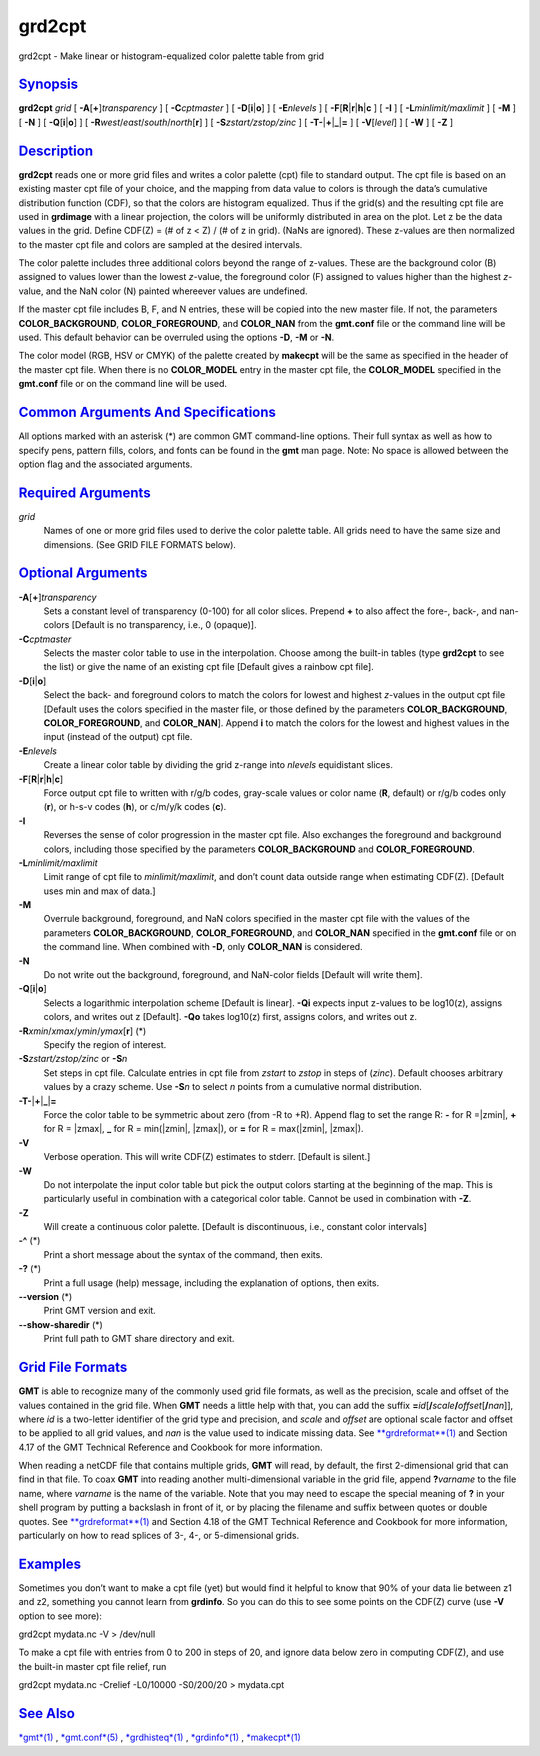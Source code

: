 *******
grd2cpt
*******

grd2cpt - Make linear or histogram-equalized color palette table from
grid

`Synopsis <#toc1>`_
-------------------

**grd2cpt** *grid* [ **-A**\ [**+**\ ]\ *transparency* ] [
**-C**\ *cptmaster* ] [ **-D**\ [**i**\ \|\ **o**] ] [ **-E**\ *nlevels*
] [ **-F**\ [**R**\ \|\ **r**\ \|\ **h**\ \|\ **c** ] [ **-I** ] [
**-L**\ *minlimit/maxlimit* ] [ **-M** ] [ **-N** ] [
**-Q**\ [**i**\ \|\ **o**] ] [
**-R**\ *west*/*east*/*south*/*north*\ [**r**\ ] ] [
**-S**\ *zstart/zstop/zinc* ] [
**-T**\ **-**\ \|\ **+**\ \|\ **\_**\ \|\ **=** ] [ **-V**\ [*level*\ ]
] [ **-W** ] [ **-Z** ]

`Description <#toc2>`_
----------------------

**grd2cpt** reads one or more grid files and writes a color palette
(cpt) file to standard output. The cpt file is based on an existing
master cpt file of your choice, and the mapping from data value to
colors is through the data’s cumulative distribution function (CDF), so
that the colors are histogram equalized. Thus if the grid(s) and the
resulting cpt file are used in **grdimage** with a linear projection,
the colors will be uniformly distributed in area on the plot. Let z be
the data values in the grid. Define CDF(Z) = (# of z < Z) / (# of z in
grid). (NaNs are ignored). These z-values are then normalized to the
master cpt file and colors are sampled at the desired intervals.

The color palette includes three additional colors beyond the range of
z-values. These are the background color (B) assigned to values lower
than the lowest *z*-value, the foreground color (F) assigned to values
higher than the highest *z*-value, and the NaN color (N) painted
whereever values are undefined.

If the master cpt file includes B, F, and N entries, these will be
copied into the new master file. If not, the parameters
**COLOR\_BACKGROUND**, **COLOR\_FOREGROUND**, and **COLOR\_NAN** from
the **gmt.conf** file or the command line will be used. This default
behavior can be overruled using the options **-D**, **-M** or **-N**.

The color model (RGB, HSV or CMYK) of the palette created by **makecpt**
will be the same as specified in the header of the master cpt file. When
there is no **COLOR\_MODEL** entry in the master cpt file, the
**COLOR\_MODEL** specified in the **gmt.conf** file or on the command
line will be used.

`Common Arguments And Specifications <#toc3>`_
----------------------------------------------

All options marked with an asterisk (\*) are common GMT command-line
options. Their full syntax as well as how to specify pens, pattern
fills, colors, and fonts can be found in the **gmt** man page. Note: No
space is allowed between the option flag and the associated arguments.

`Required Arguments <#toc4>`_
-----------------------------

*grid*
    Names of one or more grid files used to derive the color palette
    table. All grids need to have the same size and dimensions. (See
    GRID FILE FORMATS below).

`Optional Arguments <#toc5>`_
-----------------------------

**-A**\ [**+**\ ]\ *transparency*
    Sets a constant level of transparency (0-100) for all color slices.
    Prepend **+** to also affect the fore-, back-, and nan-colors
    [Default is no transparency, i.e., 0 (opaque)].
**-C**\ *cptmaster*
    Selects the master color table to use in the interpolation. Choose
    among the built-in tables (type **grd2cpt** to see the list) or give
    the name of an existing cpt file [Default gives a rainbow cpt file].
**-D**\ [**i**\ \|\ **o**]
    Select the back- and foreground colors to match the colors for
    lowest and highest *z*-values in the output cpt file [Default uses
    the colors specified in the master file, or those defined by the
    parameters **COLOR\_BACKGROUND**, **COLOR\_FOREGROUND**, and
    **COLOR\_NAN**]. Append **i** to match the colors for the lowest and
    highest values in the input (instead of the output) cpt file.
**-E**\ *nlevels*
    Create a linear color table by dividing the grid z-range into
    *nlevels* equidistant slices.
**-F**\ [**R**\ \|\ **r**\ \|\ **h**\ \|\ **c**]
    Force output cpt file to written with r/g/b codes, gray-scale values
    or color name (**R**, default) or r/g/b codes only (**r**), or h-s-v
    codes (**h**), or c/m/y/k codes (**c**).
**-I**
    Reverses the sense of color progression in the master cpt file. Also
    exchanges the foreground and background colors, including those
    specified by the parameters **COLOR\_BACKGROUND** and
    **COLOR\_FOREGROUND**.
**-L**\ *minlimit/maxlimit*
    Limit range of cpt file to *minlimit/maxlimit*, and don’t count data
    outside range when estimating CDF(Z). [Default uses min and max of
    data.]
**-M**
    Overrule background, foreground, and NaN colors specified in the
    master cpt file with the values of the parameters
    **COLOR\_BACKGROUND**, **COLOR\_FOREGROUND**, and **COLOR\_NAN**
    specified in the **gmt.conf** file or on the command line. When
    combined with **-D**, only **COLOR\_NAN** is considered.
**-N**
    Do not write out the background, foreground, and NaN-color fields
    [Default will write them].
**-Q**\ [**i**\ \|\ **o**]
    Selects a logarithmic interpolation scheme [Default is linear].
    **-Qi** expects input z-values to be log10(z), assigns colors, and
    writes out z [Default]. **-Qo** takes log10(z) first, assigns
    colors, and writes out z.
**-R**\ *xmin*/*xmax*/*ymin*/*ymax*\ [**r**\ ] (\*)
    Specify the region of interest.
**-S**\ *zstart/zstop/zinc* or **-S**\ *n*
    Set steps in cpt file. Calculate entries in cpt file from *zstart*
    to *zstop* in steps of (*zinc*). Default chooses arbitrary values by
    a crazy scheme. Use **-S**\ *n* to select *n* points from a
    cumulative normal distribution.
**-T**\ **-**\ \|\ **+**\ \|\ **\_**\ \|\ **=**
    Force the color table to be symmetric about zero (from -R to +R).
    Append flag to set the range R: **-** for R =\|zmin\|, **+** for R =
    \|zmax\|, **\_** for R = min(\|zmin\|, \|zmax\|), or **=** for R =
    max(\|zmin\|, \|zmax\|).
**-V**
    Verbose operation. This will write CDF(Z) estimates to stderr.
    [Default is silent.]
**-W**
    Do not interpolate the input color table but pick the output colors
    starting at the beginning of the map. This is particularly useful in
    combination with a categorical color table. Cannot be used in
    combination with **-Z**.
**-Z**
    Will create a continuous color palette. [Default is discontinuous,
    i.e., constant color intervals]
**-^** (\*)
    Print a short message about the syntax of the command, then exits.
**-?** (\*)
    Print a full usage (help) message, including the explanation of
    options, then exits.
**--version** (\*)
    Print GMT version and exit.
**--show-sharedir** (\*)
    Print full path to GMT share directory and exit.

`Grid File Formats <#toc6>`_
----------------------------

**GMT** is able to recognize many of the commonly used grid file
formats, as well as the precision, scale and offset of the values
contained in the grid file. When **GMT** needs a little help with that,
you can add the suffix
**=**\ *id*\ [**/**\ *scale*\ **/**\ *offset*\ [**/**\ *nan*]], where
*id* is a two-letter identifier of the grid type and precision, and
*scale* and *offset* are optional scale factor and offset to be applied
to all grid values, and *nan* is the value used to indicate missing
data. See `**grdreformat**\ (1) <grdreformat.html>`_ and Section 4.17 of
the GMT Technical Reference and Cookbook for more information.

When reading a netCDF file that contains multiple grids, **GMT** will
read, by default, the first 2-dimensional grid that can find in that
file. To coax **GMT** into reading another multi-dimensional variable in
the grid file, append **?**\ *varname* to the file name, where *varname*
is the name of the variable. Note that you may need to escape the
special meaning of **?** in your shell program by putting a backslash in
front of it, or by placing the filename and suffix between quotes or
double quotes. See `**grdreformat**\ (1) <grdreformat.html>`_ and
Section 4.18 of the GMT Technical Reference and Cookbook for more
information, particularly on how to read splices of 3-, 4-, or
5-dimensional grids.

`Examples <#toc7>`_
-------------------

Sometimes you don’t want to make a cpt file (yet) but would find it
helpful to know that 90% of your data lie between z1 and z2, something
you cannot learn from **grdinfo**. So you can do this to see some points
on the CDF(Z) curve (use **-V** option to see more):

grd2cpt mydata.nc -V > /dev/null

To make a cpt file with entries from 0 to 200 in steps of 20, and ignore
data below zero in computing CDF(Z), and use the built-in master cpt
file relief, run

grd2cpt mydata.nc -Crelief -L0/10000 -S0/200/20 > mydata.cpt

`See Also <#toc8>`_
-------------------

`*gmt*\ (1) <gmt.html>`_ , `*gmt.conf*\ (5) <gmt.conf.html>`_ ,
`*grdhisteq*\ (1) <grdhisteq.html>`_ , `*grdinfo*\ (1) <grdinfo.html>`_
, `*makecpt*\ (1) <makecpt.html>`_
